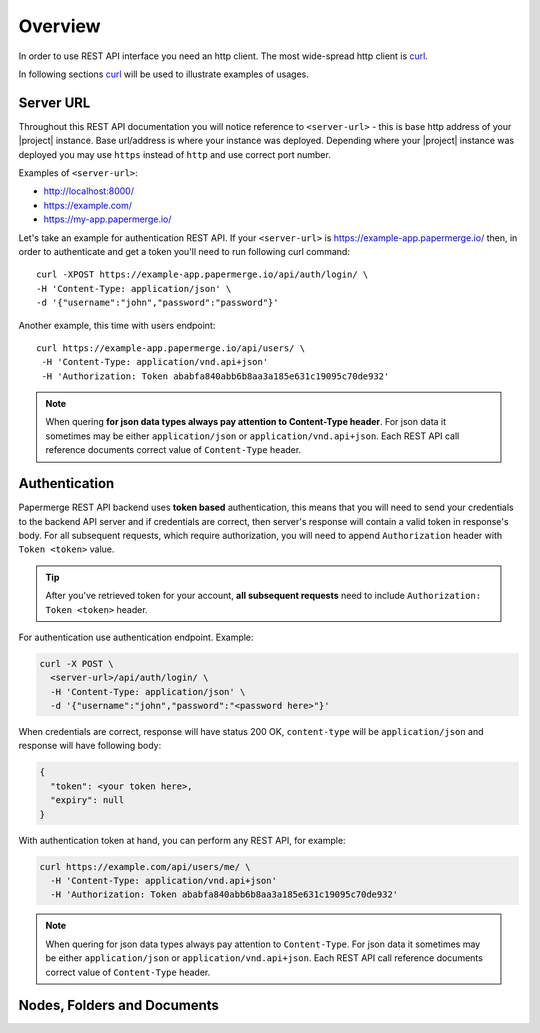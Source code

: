 .. _rest_api:

Overview
=========

In order to use REST API interface you need an http client. The most
wide-spread http client is `curl`_.

In following sections `curl`_ will be used to illustrate examples of usages.

Server URL
~~~~~~~~~~

Throughout this REST API documentation you will notice reference to
``<server-url>`` - this is base http address of your |project|
instance. Base url/address is where your instance was deployed.
Depending where your |project| instance was deployed you may use
``https`` instead of ``http`` and use correct port number.

Examples of ``<server-url>``:

* http://localhost:8000/
* https://example.com/
* https://my-app.papermerge.io/

Let's take an example for authentication REST API. If your ``<server-url>``
is https://example-app.papermerge.io/ then, in order to authenticate and get a token you'll need to run
following curl command::

  curl -XPOST https://example-app.papermerge.io/api/auth/login/ \
  -H 'Content-Type: application/json' \
  -d '{"username":"john","password":"password"}'

Another example, this time with users endpoint::

   curl https://example-app.papermerge.io/api/users/ \
    -H 'Content-Type: application/vnd.api+json'
    -H 'Authorization: Token ababfa840abb6b8aa3a185e631c19095c70de932'

.. note:: When quering **for json data types always pay attention to
   Content-Type header**. For json data it sometimes may be either
   ``application/json`` or ``application/vnd.api+json``. Each REST API call
   reference documents correct value of ``Content-Type`` header.

.. _rest_api_overview_authentication:


Authentication
~~~~~~~~~~~~~~

Papermerge REST API backend uses **token based** authentication, this means
that you will need to send your credentials to the backend API server and if
credentials are correct, then server's response will contain a valid token in
response's body. For all subsequent requests, which require authorization,
you will need to append ``Authorization`` header with ``Token <token>``
value.

.. tip::

  After you've retrieved token for your account, **all subsequent requests** need to
  include ``Authorization: Token <token>`` header.


For authentication use authentication endpoint.
Example:

.. code-block:: bash

  curl -X POST \
    <server-url>/api/auth/login/ \
    -H 'Content-Type: application/json' \
    -d '{"username":"john","password":"<password here>"}'

When credentials are correct, response will have status 200 OK,
``content-type`` will be ``application/json`` and response will have
following body:

.. code-block:: bash

  {
    "token": <your token here>,
    "expiry": null
  }

With authentication token at hand, you can perform any REST API, for
example:

.. code-block:: bash

  curl https://example.com/api/users/me/ \
    -H 'Content-Type: application/vnd.api+json'
    -H 'Authorization: Token ababfa840abb6b8aa3a185e631c19095c70de932'

.. note:: When quering for json data types always pay attention to
   ``Content-Type``. For json data it sometimes may be either
   ``application/json`` or ``application/vnd.api+json``. Each REST API call
   reference documents correct value of ``Content-Type`` header.


Nodes, Folders and Documents
~~~~~~~~~~~~~~~~~~~~~~~~~~~~




.. _curl: https://en.wikipedia.org/wiki/CURL
